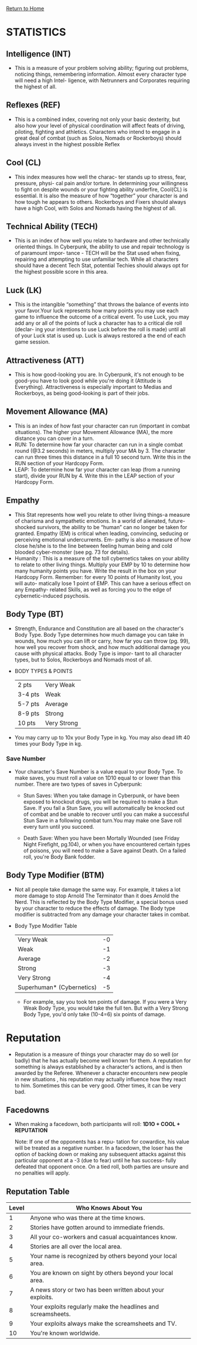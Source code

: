 [[file:index.org][Return to Home]]
* STATISTICS
** Intelligence (INT)
    - This is a measure of your problem solving
      ability; figuring out problems, noticing
      things, remembering information. Almost
      every character type will need a high Intel-
      ligence, with Netrunners and Corporates
      requiring the highest of all.
      
** Reflexes (REF)
   - This is a combined index, covering not
     only your basic dexterity, but also how
     your level of physical coordination will
     affect feats of driving, piloting, fighting
     and athletics. Characters who intend to
     engage in a great deal of combat (such as
     Solos, Nomads or Rockerboys) should
     always invest in the highest possible Reflex

** Cool (CL)
   - This index measures how well the charac-
     ter stands up to stress, fear, pressure, physi-
     cal pain and/or torture. In determining
     your willingness to fight on despite wounds
     or your fighting ability underfire, Cool(CL)
     is essential. It is also the measure of how
     “together” your character is and how
     tough he appears to others. Rockerboys
     and Fixers should always have a high Cool,
     with Solos and Nomads having the highest
     of all.
     
** Technical Ability (TECH)
   - This is an index of how well you relate to
     hardware and other technically oriented
     things. In Cyberpunk, the ability to use and
     repair technology is of paramount impor-
     tance - TECH will be the Stat used when
     fixing, repairing and attempting to use
     unfamiliar tech. While all characters should
     have a decent Tech Stat, potential Techies
     should always opt for the highest possible
     score in this area.

** Luck (LK)
   - This is the intangible “something” that
     throws the balance of events into your
     favor.Your luck represents how many points
     you may use each game to influence the
     outcome of a critical event. To use Luck,
     you may add any or all of the points of luck
     a character has to a critical die roll (declar-
     ing your intentions to use Luck before the
     roll is made) until all of your Luck stat is
     used up. Luck is always restored a the end
     of each game session.

** Attractiveness (ATT)
   - This is how good-looking you are. In
     Cyberpunk, it's not enough to be good-you
     have to look good while you're doing it
     (Attitude is Everything). Attractiveness
     is especially important to Medias and
     Rockerboys, as being good-looking is part
     of their jobs.

** Movement Allowance (MA)
   - This is an index of how fast your character
     can run (important in combat situations).
     The higher your Movement Allowance
     (MA), the more distance you can cover in
     a turn.
   - RUN: To determine how far your character
          can run in a single combat round
          (@3.2 seconds) in meters, multiply your
          MA by 3. The character can run three
          times this distance in a full 10 second
          turn. Write this in the RUN section of your
          Hardcopy Form.
   - LEAP: To determine how far your character 
           can leap (from a running start), divide
           your RUN by 4. Write this in the LEAP
           section of your Hardcopy Form.

** Empathy
   - This Stat represents how well you relate to
     other living things-a measure of charisma
     and sympathetic emotions. In a world of
     alienated, future-shocked survivors, the
     ability to be “human” can no longer be
     taken for granted. Empathy (EM) is critical
     when leading, convincing, seducing or
     perceiving emotional undercurrents. Em-
     pathy is also a measure of how close he/she
     is to the line between feeling human being
     and cold blooded cyber-monster (see pg.
     73 for details).
   - Humanity : This is a
                measure of the toll
                cybernetics takes on
                your ability to relate to
                other living things.
                Multiply your EMP by
                10 to determine how
                many humanity points
                you have. Write the
                result in the box on your
                Hardcopy Form. Remember: for every 10
                points of Humanity lost, you will auto-
                matically lose 1 point of EMP. This can
                have a serious effect on any Empathy-
                related Skills, as well as forcing you to the
                edge of cybernetic-induced psychosis.

** Body Type (BT)
   - Strength, Endurance and Constitution are
     all based on the character's Body Type.
     Body Type determines how much damage
     you can take in wounds, how much you
     can lift or carry, how far you can throw (pg.
     99), how well you recover from shock, and
     how much additional damage you cause
     with physical attacks. Body Type is impor-
     tant to all character types, but to Solos,
     Rockerboys and Nomads most of all.
   - BODY TYPES & POINTS
     | 2 pts   | Very Weak   |
     | 3-4 pts | Weak        |
     | 5-7 pts | Average     |
     | 8-9 pts | Strong      |
     | 10 pts  | Very Strong |
   - You may carry up to 10x your Body Type
     in kg. You may also dead lift 40 times your
     Body Type in kg.

*** Save Number
    - Your character's Save Number is a value
      equal to your Body Type. To make saves,
      you must roll a value on 1D10 equal to or
      lower than this number. There are two
      types of saves in Cyberpunk:
     
      - Stun Saves: When you take damage in
        Cyberpunk, or have been exposed to
        knockout drugs, you will be required to
        make a Stun Save. If you fail a Stun Save,
        you will automatically be knocked out of
        combat and be unable to recover until you
        can make a successful Stun Save in a
        following combat turn.You may make one
        Save roll every turn until you succeed.

      - Death Save: When you have been Mortally
        Wounded (see Friday Night Firefight, pg.104),
        or when you have encountered certain types of
        poisons, you will need to make a Save against
        Death. On a failed roll, you're Body Bank fodder.

** Body Type Modifier (BTM)
   - Not all people take damage the same way.
     For example, it takes a lot more damage to
     stop Arnold The Terminator than it does
     Arnold the Nerd. This is reflected by the
     Body Type Modifier, a special bonus used
     by your character to reduce the effects of
     damage. The Body type modifier is subtracted 
     from any damage your character takes in combat.

   - Body Type Modifier Table
     | Very Weak                 | -0 |
     | Weak                      | -1 |
     | Average                   | -2 |
     | Strong                    | -3 |
     | Very Strong               | -4 |
     | Superhuman* (Cybernetics) | -5 |

     - For example, say you took ten points of
       damage. If you were a Very Weak Body Type,
       you would take the full ten. But with a Very
       Strong Body Type, you'd only take (10-4=6)
       six points of damage.


* Reputation
  - Reputation is a measure of things your character
    may do so well (or badly) that he has actually become
    well known for them. A reputation for something is always
    established by a character's actions, and is then awarded
    by the Referee. Whenever a character encounters new people in new
    situations , his reputation may actually influence how they
    react to him. Sometimes this can be very good.
    Other times, it can be very bad.
** Facedowns
   - When making a facedown, both participants will roll:
     *1D1O + COOL + REPUTATION*

     Note: If one of the opponents has a repu-
           tation for cowardice, his value will be
           treated as a negative number.
           In a facedown, the loser has the option of
           backing down or making any subsequent
           attacks against this particular opponent
           at a -3 (due to fear) until he has success-
           fully defeated that opponent once. On a
           tied roll, both parties are unsure and no
           penalties will apply.

** Reputation Table
| Level | Who Knows About You                                          |
|-------|--------------------------------------------------------------|
|     1 | Anyone who was there at the time knows.                      |
|     2 | Stories have gotten around to immediate friends.             |
|     3 | All your co-workers and casual acquaintances know.           |
|     4 | Stories are all over the local area.                         |
|     5 | Your name is recognized by others beyond your local area.    |
|     6 | You are known on sight by others beyond your local area.     |
|     7 | A news story or two has been written about your exploits.    |
|     8 | Your exploits regularly make the headlines and screamsheets. |
|     9 | Your exploits always make the screamsheets and TV.           |
|    10 | You're known worldwide.                                      |

